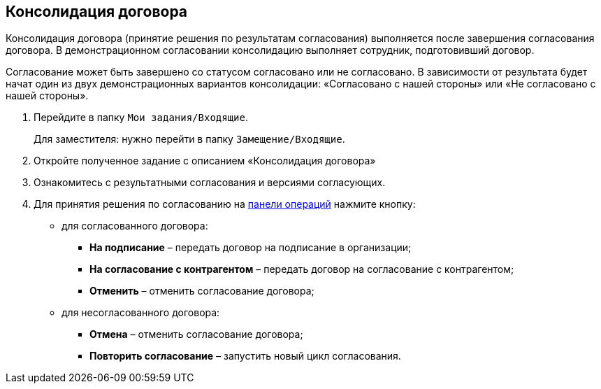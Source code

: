 
== Консолидация договора

Консолидация договора (принятие решения по результатам согласования) выполняется после завершения согласования договора. В демонстрационном согласовании консолидацию выполняет сотрудник, подготовивший договор.

Согласование может быть завершено со статусом согласовано или не согласовано. В зависимости от результата будет начат один из двух демонстрационных вариантов консолидации: «Согласовано с нашей стороны» или «Не согласовано с нашей стороны».

. Перейдите в папку [.ph .filepath]`Мои задания/Входящие`.
+
Для заместителя: нужно перейти в папку [.ph .filepath]`Замещение/Входящие`.
. Откройте полученное задание с описанием «Консолидация договора»
. Ознакомитесь с результатными согласования и версиями согласующих.
. Для принятия решения по согласованию на xref:CardOperations.adoc[панели операций] нажмите кнопку:
* для согласованного договора:
** [.ph .uicontrol]*На подписание* – передать договор на подписание в организации;
** [.ph .uicontrol]*На согласование с контрагентом* – передать договор на согласование с контрагентом;
** [.ph .uicontrol]*Отменить* – отменить согласование договора;
* для несогласованного договора:
** [.ph .uicontrol]*Отмена* – отменить согласование договора;
** [.ph .uicontrol]*Повторить согласование* – запустить новый цикл согласования.

